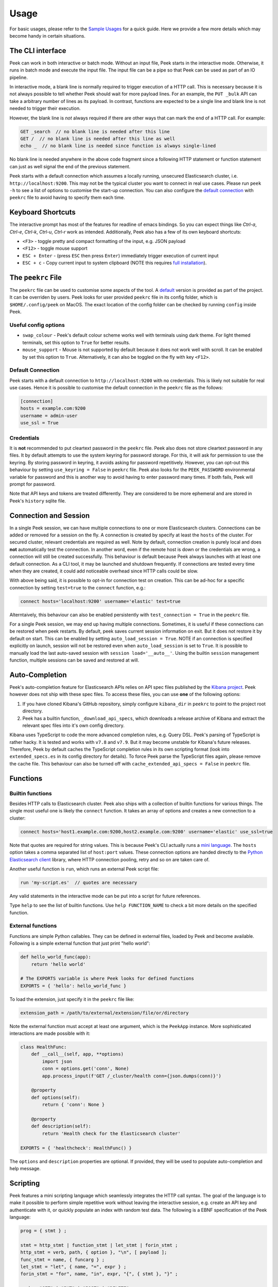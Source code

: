 =====
Usage
=====

For basic usages, please refer to the `Sample Usages <../README.rst#sample-usages>`_ for a quick guide.
Here we provide a few more details which may become handy in certain situations.

The CLI interface
------------------
Peek can work in both interactive or batch mode. Without an input file, Peek starts in the
interactive mode. Otherwise, it runs in batch mode and execute the input file. The input
file can be a pipe so that Peek can be used as part of an IO pipeline.

In interactive mode, a blank line is normally required to trigger execution of a HTTP call.
This is necessary because it is not always possible to tell whether Peek should wait
for more payload lines. For an example, the ``PUT _bulk`` API can take a arbitrary
number of lines as its payload. In contrast, functions are expected to be a single line
and blank line is not needed to trigger their execution.

However, the blank line is *not* always required if there are other
ways that can mark the end of a HTTP call. For example:

.. code-block:: javascript

  GET _search  // no blank line is needed after this line
  GET /  // no blank line is needed after this line as well
  echo _  // no blank line is needed since function is always single-lined

No blank line is needed anywhere in the above code fragment since a following
HTTP statement or function statement can just as well signal the end of the previous
statement.

Peek starts with a default connection which assumes a locally running, unsecured
Elasticsearch cluster, i.e. ``http://localhost:9200``. This may not be the typical
cluster you want to connect in real use cases. Please run ``peek -h`` to see a list
of options to customise the start-up connection. You can also configure the
`default connection <usage.rst#default-connection>`_ with
``peekrc`` file to avoid having to specify them each time.


Keyboard Shortcuts
------------------
The interactive prompt has most of the features for readline of emacs bindings.
So you can expect things like `Ctrl-a`, `Ctrl-e`, `Ctrl-k`, `Ctrl-u`, `Ctrl-r`
work as intended.
Additionally, Peek also has a few of its own keyboard shortcuts:

* ``<F3>`` - toggle pretty and compact formatting of the input, e.g. JSON payload
* ``<F12>`` - toggle mouse support
* ``ESC + Enter`` - (press ``ESC`` then press ``Enter``) immediately trigger execution of current input
* ``ESC + c`` - Copy current input to system clipboard (NOTE this requires
  `full installation <installation.rst#stable-release>`_).

The ``peekrc`` File
-------------------
The ``peekrc`` file can be used to customise some aspects of the tool. A
`default <peek/peekrc>`_ version is provided as part of the project. It can be overriden
by users. Peek looks for user provided ``peekrc`` file in its config folder, which is
``$HOME/.config/peek`` on MacOS. The exact location of the config folder can be checked
by running ``config`` inside Peek.

Useful config options
^^^^^^^^^^^^^^^^^^^^^
* ``swap_colour`` - Peek's default colour scheme works well with terminals using dark theme.
  For light themed terminals, set this option to ``True`` for better results.
* ``mouse_support`` - Mouse is not supported by default because it does not work well with
  scroll. It can be enabled by set this option to ``True``. Alternatively, it can
  also be toggled on the fly with key ``<F12>``.

Default Connection
^^^^^^^^^^^^^^^^^^
Peek starts with a default connection to ``http://localhost:9200`` with no credentials.
This is likely not suitable for real use cases. Hence it is possible to customise the
default connection in the ``peekrc`` file as the follows:

.. code-block:: ini

  [connection]
  hosts = example.com:9200
  username = admin-user
  use_ssl = True


Credentials
^^^^^^^^^^^
It is **not** recommended to put cleartext password in the ``peekrc`` file. Peek also
does not store cleartext password in any files. It by default attempts to use the system
keyring for password storage. For this, it will ask for permission to use the keyring.
By storing password in keyring, it avoids asking for password repetitively.
However, you can opt-out this behaviour by setting ``use_keyring = False`` in ``peekrc``
file. Peek also looks for the ``PEEK_PASSWORD`` environmental variable for password
and this is another way to avoid having to enter password many times. If both fails,
Peek will prompt for password.

Note that API keys and tokens are treated differently. They are considered to be
more ephemeral and are stored in Peek's ``history`` sqlite file.


Connection and Session
----------------------

In a single Peek session, we can have multiple connections to one or more Elasticsearch clusters.
Connections can be added or removed for a session on the fly. A connection is created by specify
at least the ``hosts`` of the cluster. For secured cluster, relevant credentials are required
as well. Note by default, connection creation is purely local and does **not** automatically
test the connection. In another word, even if the remote host is down or the credentials are wrong,
a connection will still be created successfully. This behaviour is default because Peek always
launches with at least one default connection.
As a CLI tool, it may be launched and shutdown frequently. If connections are tested every time
when they are created, it could add noticeable overhead since HTTP calls could be slow.

With above being said, it is possible to opt-in for connection test on creation. This can be
ad-hoc for a specific connection by setting ``test=true`` to the ``connect`` function, e.g.:

.. code-block:: bash

  connect hosts='localhost:9200' username='elastic' test=true

Alterntaively, this behaviour can also be enabled persistently with ``test_connection = True`` in
the ``peekrc`` file.

For a single Peek session, we may end up having multiple connections. Sometimes, it is
useful if these connections can be restored when peek restarts. By default, peek saves
current session information on exit. But it does not restore it by default on start.
This can be enabled by setting ``auto_load_session = True``.
NOTE if an connection is specified explicitly on launch, session will not be restored
even when ``auto_load_session`` is set to ``True``.
It is possible to manually load the last auto-saved session with
``session load='__auto__'``. Using the builtin ``session`` management function,
multiple sessions can be saved and restored at will.


Auto-Completion
---------------
Peek's auto-completion feature for Elasticsearch APIs relies on API spec files published by the
`Kibana project <https://github.com/elastic/kibana>`_.
Peek however does not ship with these spec files.
To access these files, you can use **one** of the following options:

1. If you have cloned Kibana's GitHub repository, simply configure ``kibana_dir`` in
   ``peekrc`` to point to the project root directory.
2. Peek has a builtin function, ``_download_api_specs``, which downloads a release archive
   of Kibana and extract the relevant spec files into it's own config directory.

Kibana uses TypeScript to code the more advanced completion rules, e.g. Query DSL.
Peek's parsing of TypeScript is rather hacky. It is tested and works with ``v7.8`` and
``v7.9``. But it may become unstable for Kibana's future releases. Therefore, Peek
by default caches the TypeScript completion rules in its own scripting format (look into
``extended_specs.es`` in its config directory for details). To force Peek parse
the TypeScript files again, please remove the cache file. This behaviour can also be
turned off with ``cache_extended_api_specs = False`` in ``peekrc`` file.

Functions
---------

Builtin functions
^^^^^^^^^^^^^^^^^
Besides HTTP calls to Elasticsearch cluster. Peek also ships with a collection
of builtin functions for various things.
The single most useful one is likely the ``connect`` function. It takes an array
of options and creates a new connection to a cluster:

.. code-block:: javascript

  connect hosts='host1.example.com:9200,host2.example.com:9200' username='elastic' use_ssl=true

Note that quotes are required for string values. This is because Peek's CLI actually runs a
`mini language <usage.rst#scripting>`_. The ``hosts`` option takes a comma separated list of
``host:port`` values. These connection options are handed directly to the
`Python Elasticsearch client <https://github.com/elastic/elasticsearch-py>`_ library,
where HTTP connection pooling, retry and so on are taken care of.

Another useful function is ``run``, which runs an external Peek script file:

.. code-block:: javascript

  run 'my-script.es'  // quotes are necessary

Any valid statements in the interactive mode can be put into a script for future references.


Type ``help`` to see the list of builtin functions. Use ``help FUNCTION_NAME`` to check
a bit more details on the specified function.

External functions
^^^^^^^^^^^^^^^^^^
Functions are simple Python callables. They can be defined in external files, loaded by Peek
and become available. Following is a simple external function that just print "hello world":

.. code-block:: python

  def hello_world_func(app):
      return 'hello world'

  # The EXPORTS variable is where Peek looks for defined functions
  EXPORTS = { 'hello': hello_world_func }

To load the extension, just specify it in the ``peekrc`` file like:

.. code-block:: ini

  extension_path = /path/to/external/extension/file/or/directory

Note the external function must accept at least one argument, which is the ``PeekApp``
instance. More sophisticated interactions are made possible with it:

.. code-block:: python

  class HealthFunc:
      def __call__(self, app, **options)
          import json
          conn = options.get('conn', None)
          app.process_input(f'GET /_cluster/health conn={json.dumps(conn)}')

      @property
      def options(self):
          return { 'conn': None }

      @property
      def description(self):
          return 'Health check for the Elasticsearch cluster'

  EXPORTS = { 'healthcheck': HealthFunc() }

The ``options`` and ``description`` properties are optional. If provided, they will
be used to populate auto-completion and help message.


Scripting
---------
Peek features a mini scripting language which seamlessly integrates the HTTP call
syntax. The goal of the language is to make it
possible to perform simple repetitive work without leaving the interactive
session, e.g. create an API key and authenticate with it,
or quickly populate an index with random test data.
The following is a EBNF specification of the Peek language:

.. code-block:: ebnf

  prog = { stmt } ;

  stmt = http_stmt | function_stmt | let_stmt | forin_stmt ;
  http_stmt = verb, path, { option }, "\n", [ payload ];
  func_stmt = name, { funcarg } ;
  let_stmt = "let", { name, "=", expr } ;
  forin_stmt = "for", name, "in", expr, "{", { stmt }, "}" ;

  verb = "GET" | "PUT" | "POST" | "DELETE" ;
  path = non_blank_characters, { non_blank_characters } ;
  option = name, "=", expr ;
  payload = dict, { "\n", dict } ;

  expr = "true" | "false" | "null"
       | [ unaryop ], number
       | string
       | [ unaryop ], name
       | list
       | dict
       | [ unaryop ], funcall
       | expr, binop, expr
       | [ unaryop ], "(", expr, ")" ;

  number = digit, {digit} ;
  name = "_" | letter, { "_" | letter | digit } ;

  string = '"' , { all_characters - '"' }, '"'
         | "'", { all_characters - "'" }, "'"
         | '"""' , { all_characters - '"""' }, '"""'
         | "'''", { all_characters - "'''" }, "'''" ;

  list = "[", [ expr, { ",", expr }, [ "," ] ], "]" ;
  dict = "{", [ expr, ":", expr, { ",", expr, ":", expr }, [ "," ] ], "}" ;
  funcall = expr, "(", [ funcarg, { ",", funcarg } ], ")" ;
  funcarg = { expr | option | "@", name }

  unaryop = "-" | "+" ;
  binop = "+" | "-" | "*" | "/" | "%" | "." ;
  digit = "0" | "1" | "2" | "3" | "4" | "5" | "6" | "7" | "8" | "9" ;
  letter = "A" | "B" | "C" | "D" | "E" | "F" | "G"
         | "H" | "I" | "J" | "K" | "L" | "M" | "N"
         | "O" | "P" | "Q" | "R" | "S" | "T" | "U"
         | "V" | "W" | "X" | "Y" | "Z" | "a" | "b"
         | "c" | "d" | "e" | "f" | "g" | "h" | "i"
         | "j" | "k" | "l" | "m" | "n" | "o" | "p"
         | "q" | "r" | "s" | "t" | "u" | "v" | "w"
         | "x" | "y" | "z" ;


Due to its simplistic nature, the language is not intended to be
`Turing complete <https://en.wikipedia.org/wiki/Turing_completeness>`_
and it is not due to lack of conditional control construct, e.g. ``if/else``.
For complex scripting requirements, it is recommended to use Peek in batch
mode as part of a shell script.

